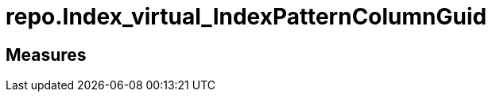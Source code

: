 = repo.Index_virtual_IndexPatternColumnGuid

// tag::description[]

// uncomment the following attribute, to hide exported (by AntoraExport) descriptions. Keep the empty line on top of the attribute!

//:hide-exported-description:
// end::description[]

== Measures



